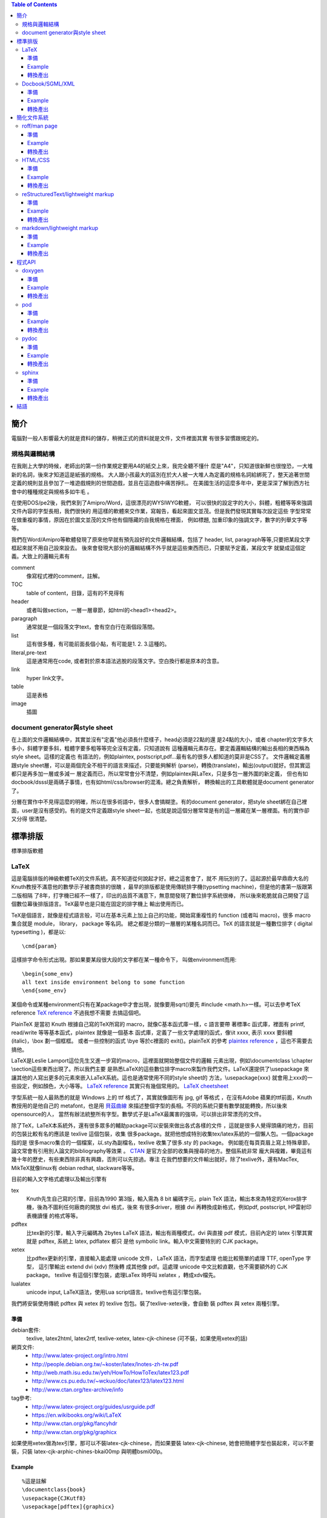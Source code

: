.. vim: et sts=2 sw=2
.. Copyright (C) 2014  Cyril Huang, Gyoza Workshop 

.. This program is free software; you can redistribute it and/or
.. modify it under the terms of the GNU General Public License
.. as published by the Free Software Foundation; either version 2
.. of the License, or (at your option) any later version.

.. This program is distributed in the hope that it will be useful,
.. but WITHOUT ANY WARRANTY; without even the implied warranty of
.. MERCHANTABILITY or FITNESS FOR A PARTICULAR PURPOSE.  See the
.. GNU General Public License for more details.

.. You should have received a copy of the GNU General Public License
.. along with this program; if not, write to the Free Software
.. Foundation, Inc., 59 Temple Place - Suite 330, Boston, MA  02111-1307, USA.

.. contents:: Table of Contents
   :depth: 3

====
簡介
====

電腦對一般人影響最大的就是資料的儲存，稍微正式的資料就是文件，文件裡面其實
有很多習慣跟規定的。

規格與邏輯結構
==============

在我剛上大學的時候，老師出的第一份作業規定要用A4的紙交上來，我完全聽不懂什
麼是"A4"，只知道很新鮮也很惶恐，一大堆新的名詞，後來才知道這是紙張的規格。
大人跟小孩最大的區別在於大人被一大堆人為定義的規格名詞給綁死了，整天追著世間
定義的規則並且參加了一堆遊戲規則的世間遊戲，並且在這遊戲中痛苦掙扎。
在美國生活的這麼多年中，更是深深了解到西方社會中的種種規定與規格多如牛毛
。

在使用DOS/pe2後，我們來到了Amipro/Word，這很漂亮的WYSIWYG軟體，
可以很快的設定字的大小，斜體，粗體等等來強調文件內容的字型長相，我們很快的
用這樣的軟體來交作業，寫報告，看起來圖文並茂。但是我們發現其實每次設定這些
字型常常在做重複的事情，原因在於圖文並茂的文件他有個隱藏的自我規格在裡面，
例如標題, 加重印象的強調文字，數字的列舉文字等等。

我們在Word/Amipro等軟體發現了原來他早就有預先設好的文件邏輯結構，包括了
header, list, paragraph等等,只要把某段文字框起來就不用自己設來設去。
後來會發現大部分的邏輯結構不外乎就是這些東西而已，只要賦予定義，某段文字
就變成這個定義。大致上的邏輯元素有

comment
  像寫程式裡的comment，註解。

TOC
  table of content，目錄，這有的不見得有

header
  或者叫做section，一層一層章節，如html的<head1><head2>。

paragraph
  通常就是一個段落文字text，會有空白行在兩個段落間。

list
  這有很多種，有可能前面長個小點，有可能是1. 2. 3.這種的。

literal,pre-text
  這是通常用在code, 或者對於原本語法逃脫的段落文字。空白換行都是原本的含意。

link
  hyper link文字。

table
  這是表格

image
  插圖

document generator與style sheet
===============================

在上面的文件邏輯結構中，其實並沒有"定義"他必須長什麼樣子，head必須是22點的還
是24點的大小，或者
chapter的文字多大多小，斜體字要多斜，粗體字要多粗等等完全沒有定義，只知道說有
這種邏輯元素存在。要定義邏輯結構的輸出長相的東西稱為style sheet。這樣的定義也
有語法的，例如plaintex, postscript,pdf...最有名的很多人都知道的莫非是CSS了。
文件邏輯定義層跟style sheet層，可以是兩個完全不相干的語言來描述，只要能夠解析
(parse)，轉換(translate)，輸出(output)就好。但其實這都只是再多加一層或多減一
層定義而已，所以常常會分不清楚，例如plaintex與LaTex，只是多包一層外圍的新定義，
但也有如docbook/dsssl是兩碼子事情，也有如html/css/browser的混淆。總之負責解析，
轉換輸出的工具軟體就是document generator了。

分層在實作中不見得這麼的明確，所以在很多術語中，很多人會搞糊塗。有的document
generator，把style sheet綁在自己裡面，user是沒有感受的。有的是文件定義跟style
sheet一起，也就是說這個分層常常是有的這一層藏在某一層裡面。有的實作卻又分得
很清楚。

========
標準排版
========

標準排版軟體

LaTeX
=====

這是電腦排版的神級軟體TeX的文件系統。真不知道從何說起才好。總之這套會了，就不
用玩別的了。這起源於最早鼎鼎大名的Knuth教授不滿意他的數學示子被書商排的很醜
，最早的排版都是使用傳統排字機(typsetting machine)，但是他的書第一版跟第二版相隔
了8年，打字機已經不一樣了，印出的品質不滿意下，無意間發現了數位排字系統很棒，
所以後來乾脆就自己開發了這個數位幕後排版語言。TeX最早也是只能在固定的排字機上
輸出使用而已。

TeX是個語言，就像是程式語言般，可以在基本元素上加上自己的功能，開始寫重複性的
function (或者叫 macro)，很多 macro 集合就是 module， library， package 等名詞。
總之都是分類的一層層的某種名詞而已。TeX 的語言就是一種數位排字
( digital typesetting )，都是以::

  \cmd{param}

這樣排字命令形式出現。那如果要某段很大段的文字都在某一種命令下，
叫做environment而用::

  \begin{some_env}
  all text inside environment belong to some function
  \end{some_env}

某個命令或某種environment只有在某package中才會出現，就像要用sqrt()要先
#include <math.h>一樣。可以去參考TeX reference
`TeX reference <http://www.tug.org/utilities/plain/cseq.html>`_ 不過我想不需要
去搞這個吧。

PlainTeX 是當初 Knuth 根據自己寫的TeX所寫的 macro，就像C基本函式庫一樣，c 語言要帶
著標準c 函式庫，裡面有 printf, read/write 等等基本函式，plaintex 就像是一個基本
函式庫，定義了一些文字處理的函式，像\\it xxxx, 表示 xxxx 要斜體 (italic)，\\box
劃一個框框。 或者一些控制的函式 \\bye 等於c裡面的 exit()。plainTeX 的參考
`plaintex reference <http://infohost.nmt.edu/tcc/help/pubs/texcrib.pdf>`_
，這也不需要去搞他。

LaTeX是Leslie Lamport這位先生又進一步寫的macro，這裡面就開始整個文件的邏輯
元素出現，例如\\documentclass \\chapter \\section這些東西出現了。所以我們主要
是熟悉LaTeX的這些數位排字macro來製作我們文件。LaTeX還提供了\\usepackage
來讓其他的人寫出更多的元素來嵌入LaTeX系統。這也是通常使用不同的style sheet的
方法，\\usepackage{xxx} 就會用上xxx的一些設定，例如顏色，大小等等。
`LaTeX reference <http://en.wikibooks.org/wiki/LaTeX/Command_Glossary>`_
其實只有幾個常用的。
`LaTeX cheetsheet <http://www.stdout.org/~winston/latex/latexsheet.pdf>`_

字型系統一般人最熟悉的就是 Windows 上的 ttf 格式了，其實就像圖形有 jpg, gif 等格式
，在沒有Adobe 蘋果的ttf前面，Knuth 教授用的是他自己的 metafont，也是用
`貝茲曲線 <http://en.wikipedia.org/wiki/B%C3%A9zier_curve>`_
來描述整個字型的長相。不同的系統只要有數學就能轉換，所以後來opensource的人，
當然有辦法統整所有字型。數學式子是LaTeX最厲害的強項，可以排出非常漂亮的文件。

除了TeX，LaTeX本系統外，還有很多眾多的輔助package可以安裝來做出各式各樣的文件
，這就是很多人覺得頭痛的地方，目前的包裝比較有名的應該是 texlive 這個包裝，收集
很多package。就把他想成特別收集tex/latex系統的一個懶人包。一個package指的是
很多macro集合的一個檔案，以.sty為副檔名，texlive 收集了很多.sty 的 package。
例如能在每頁頁眉上寫上特殊章節，論文常會有引用別人論文的bibliography等效果
。 `CTAN <http://www.ctan.org/>`_ 是官方全部的收集與搜尋的地方。整個系統非常
龐大與複雜，畢竟這有幾十年的歷史，有些東西除非真有興趣，否則可以先掠過。專注
在我們想要的文件輸出就好。除了texlive外，還有MacTex, MikTeX就像linux有 debian
redhat, slackware等等。

目前的輸入文字格式處理以及輸出引擎有

tex
  Knuth先生自己寫的引擎，目前為1990 第3版，輸入需為 8 bit 編碼字元，plain TeX
  語法，輸出本來為特定的Xerox排字機，後為不圖利任何廠商的開放 dvi 格式，後來
  有很多driver，根據 dvi 再轉換成新格式，例如pdf, postscript, HP雷射印表機讀懂
  的格式等等。

pdftex
  比tex新的引擎，輸入字元編碼為 2bytes  LaTeX 語法，輸出有兩種模式，dvi 與直接
  pdf 模式，目前內定的 latex 引擎其實就是 pdftex, 系統上 latex, pdflatex 都只
  是他 symbolic link。輸入中文需要特別的 CJK package。

xetex
  比pdftex更新的引擎，直接輸入能處理 unicode 文件， LaTeX 語法，而字型處理
  也能比較簡單的處理 TTF, openType 字型， 這引擎輸出 extend dvi (xdv) 然後轉
  成其他像 pdf。這處理 unicode 中文比較直觀，也不需要額外的 CJK package。
  texlive 有這個引擎包裝，處理LaTex 時呼叫 xelatex ，轉成xdv檔先。

lualatex
  unicode input, LaTeX語法，使用Lua script語言。texlive也有這引擎包裝。

我們將安裝使用傳統 pdftex 與 xetex 的 texlive 包包。裝了texlive-xetex後，會自動
裝 pdftex 與 xetex 兩種引擎。

準備
^^^^

debian套件:
  texlive, latex2html, latex2rtf, texlive-xetex,
  latex-cjk-chinese (可不裝，如果使用xetex的話)
網頁文件:
  * http://www.latex-project.org/intro.html
  * http://people.debian.org.tw/~koster/latex/lnotes-zh-tw.pdf
  * http://web.math.isu.edu.tw/yeh/HowTo/HowToTex/latex123.pdf
  * http://www.cs.pu.edu.tw/~wckuo/doc/latex123/latex123.html
  * http://www.ctan.org/tex-archive/info
tag參考:
  * http://www.latex-project.org/guides/usrguide.pdf
  * https://en.wikibooks.org/wiki/LaTeX
  * http://www.ctan.org/pkg/fancyhdr
  * http://www.ctan.org/pkg/graphicx

如果使用xetex做為tex引擎，那可以不裝latex-cjk-chinese，而如果要裝
latex-cjk-chinese, 她會把簡體字型也裝起來，可以不要裝，只裝 
latex-cjk-arphic-chines-bkai00mp 與明體bsmi00lp。

Example
^^^^^^^

::

  %這是註解
  \documentclass{book}
  \usepackage{CJKutf8}
  \usepackage[pdftex]{graphicx}

  \begin{document}
  \begin{CJK}{UTF8}{bkai}
  \title{My Title}
  \author{first last}
  \maketitle
  \tableofcontents

  \chapter{章}
  第一章
    \section{節}
    第一節
      \subsection{再來}
      第一次節

      paragraph段落也是用空白行分開，強迫換行可以用兩個反斜線\\

      literal文字必須用\verb=\verb或envoronment \begin{verbatim} \end{verbatim}=
      像底線\verb=__variable__=括號\verb={=都需要。

      或者用
      \begin{verbatim}
      literal block 所有字都脫逃
      sub myfunc {
          return 1;
      }
      \end{verbatim}

      \begin{itemize}
        \item item 1
        \item item 2
      \end{itemize}

      \begin{tabular}{|l|c|r|}
      \hline
      first   & row & data \\
      second  & row & data \\
      \hline
      \end{tabular}

      插圖
      \begin{figure}
      \includegraphics[height=2cm,width=5cm]{mypicture.jpg}
      \end{figure

  \clearpage
  \end{CJK}
  \end{document}

基本說明與注意事項

- [ ] 中括號括住的是選擇性參數，可以省略，{ } 大括號的不能省略
- 所有命令從\\begin{document}後開始
- paragraph段落會自動縮排，但段落間不會空行。
- 文字後面跟著兩個反斜線\\\\表示強制換行，如果要空行，就簡單用這個。
- 但是兩個反斜線\\\\ 不能在跟在環境\env{} \end{}後，必須在文字後。
- \\verb後跟著的第一字元表示後面跟著的所有東西到這字元都脫逃。
- 常要escape的字元有<  > % $ ^ & # \ _ { } [ ]
- 中文要多加CJKutf8 package要額外安裝CJK套件，並且在\\end{document}前面請多加
  \\clearpage。
- 中文要加table of contents，必須跑兩次latex或者pdflatex。使用latex與pdflatex
  是不一樣的。
- 中文跟英文夾雜時，兩者間要有空格，因為latex不會很聰明的知道中英文的語句要怎
  樣做切割，在斷行時，就會有時會過長。
- 一些會用的package像html, hyperref, fancyhdr, graphicx就很夠了。畢竟我的用途
  不在對外正式文件
- 處理圖形如果產出想要pdf，graphicx要多給pdftex這個option。
- 處理圖形最好用還是eps,svg,pdf向量圖形，png,jpg等圖檔只能請pdflatex處理。
  latex無法處理而且放大縮小都很醜。(必須設定圖框大小才行不好用)::

  \includegraphics[bb=0 0 100 200]{mypicture.jpg}

轉換產出
^^^^^^^^

::

  $ pdflatex xxx.tex
  $ latex2html xxx.tex
  $ latex2rtf xxx.tex

  這是比較原始的命令，如果用英文還有eps圖檔會好一點。
  $ latex xxx.tex   # 生出xxx.dvi, 圖形有jpg,png不行
  $ dvips xxx.dvi   # 生出postscript檔
  $ xdvi xxx.dvi    # 使用xdvi觀看結果

轉換產出比較多奇怪的麻煩，原因在於tex是古老的東西，有很多古老的格式跟規定，包
含了幾十年的歷史與技術的演進，會跑出一堆中間格式檔，例如dvi, toc, log, aux...
，整個系統的副檔名更是繁雜，不想搞清楚的話，可以直接裝一些套件轉pdf, html就好。
另外latex2html有很多package沒有實作，例如寫code很好用的lstlisting，這種無法轉
出來是比較傷腦筋一點。

錯誤訊息

有些錯誤或者結果不是想要的，來自於之前產生的檔案xxx.aux沒有砍掉，把他砍了就
好了。

There is no line here to end
  這是因為\\newline或者\\\\不能單獨成為一行，必須跟著某段文字後面才行
Package pdftex.def Error: PDF mode expected, but DVI mode detected!
  這是因為使用了\\usepackage[pdftex]{graphicx}，此為pdf mode，只能使用pdflatex
  命令，不能使用dvi mode命令latex了。
LaTeX Error: Can be used only in preamble.
  這是在begin{document}之前的命令出問題，有可能是AtBeginDocument，有可能是
  usepackage的順序或者dependancy有問題。
Package inputenc Error
  中文忘了加\\usepackage{CJKutf8}
CJK@XX 或者 CJK@XXX之類的
  中文使用，這個說來話長，總之加上\\clearpage在最後面可以解決。

我後來也改用xetex重新編譯我的tex檔，但是必須拿掉CJK的奇怪部份。然後主要在
\documentclass{xxx} 後面加上使用字型的設定 

::

  \usepackage{fontspec}
  \setmainfont{WenQuanYi Zen Hei}
  \setsansfont{WenQuanYi Zen Hei}
  \setmonofont{WenQuanYi Zen Hei}

分別為 roman，sans-serif, mono spaced字型，roman 字型主要用於當作基本字體，
所以本文字體多為roman字體。 sans-serif 是字型沒有多餘的修飾線在字的尾巴，
相對於serif字體是有襯線的。主要使用headline, caption標題中。
mono 是用來做等寬的字型，所以很多terminal喜歡用這種字。還有 italic 是斜體。
字型名字來自於系統的字， 而字型由於能使用ttf , openType ... ，只要下載ttf 
檔，放到~/.fonts, 安裝 xfont-utils, 執行 mkfontscale, 安裝 fontconfig, 
執行 fc-list 可以看到你所擁有的字型。以我來說

::

  ...
  /usr/share/fonts/X11/Type1/c0648bt_.pfb: Bitstream Charter:style=Regular
  /home/cyril/.fonts/TibMachUni-1.901b.ttf: Tibetan Machine Uni:style=Regular
  /usr/share/fonts/type1/gsfonts/c059013l.pfb: Century Schoolbook L:style=Roman
  /home/cyril/.fonts/wt034.ttf: HanWangKanTan,王漢宗勘亭流繁:style=Regular
  /usr/share/fonts/truetype/wqy/wqy-zenhei.ttc: WenQuanYi Zen Hei,文泉驛正黑,文泉驿正黑:style=Regular
  /usr/share/fonts/truetype/wqy/wqy-zenhei.ttc: WenQuanYi Zen Hei Sharp,文泉驛點陣正黑,文泉驿点阵正黑:style=Regular
  /usr/share/fonts/type1/gsfonts/d050000l.pfb: Dingbats:style=Regular
  /usr/share/fonts/type1/gsfonts/n021023l.pfb: Nimbus Roman No9 L:style=Regular Italic
  ...

我有Bitstream Charter, 也有西藏文字Tibetan Machine Uni, 也有中文... 等等字型。
這就是3個設定字型名字的來源，要填入的是第2欄位，'WenQuanYi Zen Hei'。所以不用
再裝亂七八糟的 Big5 gb 碼的字型，也不再裝latex-cjk-chinese等東西了。 這樣比較
乾淨。 而執行 xelatex 後會自動產生 pdf 檔。

::

  $ xelatex xxx.tex

不過比較pdflatex + CJK 轉出的效果，目前我是覺得xelatex轉出的效果還是怪怪的，
沒有latex-cjk-chinese好。

Docbook/SGML/XML
================

SGML/XML是一種所謂的markup language，就是長的像HTML那種樣子的都是markup語言。

::

 <element>
   I am element 1
  </element>

這樣的就是，所以html只是後來衍生出的一種。

在head/list/paragraph之上其實有更抽象化的一層，是用來定義這些head/list...
的，這稱為DTD(document type declaration),應用上，我們很少會去注意這一層，
這是給實作這些東西的寫程式的人的資料結構。對於tag的定義稱為DTD
(document type definition), 這就是上面講的文件邏輯結構，會有這樣的區別在於
當我們的應用只注重在所謂的文件邏輯結構上時，我們的想法就只是單純的chapter,
section, list....這些東西，但是最原始的sgml不光是為了文件而是為了結構化的資料
，所以document type declaration是資料的定義長相，

::

  <!ELEMENT lines (line*)
  <!ELEMENT line O - (#PCDATA)>
  <!ENTITY   line-tagc  "</line>">
  <!SHORTREF one-line "&#RE;&#RS;" line-tagc> 
  <!USEMAP   one-line line>

這裡面定義了lines跟line這兩個元素，再多一層的文件中就能使用。

::

  <line>first line</line> 
  <line>second line</line>

這就好像寫C語言時，我們使用int, char，其實他底層int,char是有更基本的定義的。
但我們的目的不在這，我們只想要寫文件而已。docbook就是對於文件寫作的一組
document type definition，他定義了

::

  <chapter>
  <paragraph>
  ........

所有的這些元素集合，就是一組文件DTD(document type definition)，
其他有名的如linuxdoc這個DTD，或者一些論文期刊規定的寫作規定DTD。例如論文可能
不需要chapter這個tag，在他的DTD定義中就沒有。通常這種文件都要有個相對應的DTD
validation工具來先檢查一遍看是否你的sgml文件是否正確，正確了才能用後續的style
sheet產出工具生產文件。

廣泛使用的style sheet語言為dsssl，openjade是實作出dsssl語言parser的project，
特別為docbook所作的document generator軟體為docbook-utils下面的db2html, db2pdf

準備
^^^^

debian套件:
  docbook, docbook-utils
網站文件
  http://www.docbook.org/docs/
tag參考
  http://www.docbook.org/tdg5/en/html/docbook.html

Example
^^^^^^^

::

  <!-- 註解 comment -->
  <!doctype article PUBLIC "-//OASIS//DTD DocBook V3.1//EN" []>
  <article>
    <title>My First Docbook Practice</title>

    <abstract>
    <para>
      Text for abstract: This is a demostration of what a document 
      should be. We
      don't need to care about what the document looks like, but the 
      content itself
    </para>
    </abstract>

    <sect1 id=intro>
    <title>Introduction</title>
    <para>
      If this is a book, then it must be a book.
    </para>
    <para>
      This is the second paragrph, we try to see what's going on
      here and try to make it multiple paragraphs.
      The following is a literal text, that is all text between
      <literal>&lt;literal> and &lt;/literal> </literal>
      are not be intepreted by SGML system
    </para>
    <para>
      And this is <emphasis>emphsized text</emphasis>, not bad.
    </para>
    </sect1>

    <sect1>
    <para>
      The following contents is a demo of list and table
      <itemizedlist>
        <listitem>
          <para>
            This is item 1, try to make the item length to a long 
            length that will oversize a normal line to see what happen.
          </para>
        </listitem>
        <listitem>
          <para>
            This is item 2
          </para>
        </listitem>
      </itemizedlist>    
    </para>
    </sect1>

  </article>

基本說明與注意事項

- docbook實在太囉唆了，我玩過一次後就再也不玩了。寫得手酸死了。
- 比較要注意的就是docbook是有版本的，也就是那些tag的DTD定義是會變化的，所以使
  用 validation 工具也是有版本的，例如可能某版沒有listitem。前面的doctype這行
  的格式要注意的就是article跟版本的寫法。article也能改成是book或chapter的選項，
  。這格式在docbook 5.0後有很大的變動，需小心。

轉換產出
^^^^^^^^

::

  $ db2html my.sgml
  $ db2pdf my.sgml
  $ db2rtf my.sgml

============
簡化文件系統
============

上面講的文件系統，實在是太龐大了，往往我們只要簡單的表達意思，卻掉入學習的泥沼
中，即使不想管那些內部設計與結構，光看到一堆typesetting排字的命令，或者tag就
昏倒了。而且往往寫那些tag手都酸了。因此有些簡化系統出現讓小文件方便產生。

roff/man page
=============

man page是很多人剛學unix系統必讀的文件，很多命令或者API都使用man來達到線上help
。在development中也是需要寫man文件的。

roff是所有這種typesetting系統的通稱，有troff,nroff,groff等這些document產生器。
roff格式可以回溯到1960年代最早的Unix的前身Multics系統就有了。

roff
  最早在Multics上的文件產生器命令。
troff
  (typesetter roff)輸出給一種叫CAT的排字機用的。
nroff
  是輸出給terminal用的
groff
  GNU的重新implementation

準備
^^^^

debian套件:
  man-db
網頁文件
  https://www.kernel.org/doc/man-pages/online/pages/man7/man.7.html
tag參考
  - https://www.kernel.org/doc/man-pages/online/pages/man7/man.7.html
  - http://linux.die.net/man/7/groff

Example
^^^^^^^

::

  .\" comments
  .TH "my person Title" 3 11-20-1969

  .SH NAME
  myfunc \- this is my function

  .SH SYNOPSIS
  .B myfunc(char *, int);
  .PP
  .B myfunc(char [], int);

  .SH DESCRIPTION
  myfunc is just an example for roff system and this is the paragraph in
  description. If want special effect, such as
  .I italic
  or
  .B bold
  you need to restart a new line.
  .PP
  The list demostration should use \.HP, \.IP and \.TP the indentation
  paragraph commands. The indentation space can be specifized and default
  is 8.
  .PP
  .SS HP
  This is for general indent list
  .HP
  This is 1st list description

  The HP should be followed a empty line and the whole paragraph will be
  indent.
  .HP
  This is 2nd list description

  The definition text indent after a new empty line
  .HP
  list 3
  .HP
  list 4
  .P
  .SS IP
  Use IP for different kind of list with first argument varies to change
  differnt effect.
  .IP "def1, def2"
  The string as first argument to IP as the definition list and it's
  very similar to HP but there is no empty line between word and definition.
  .IP \(bu 4
  The bullet list with \\(bu as first argument to IP
  .IP \(bu 4
  The bullet list with \\(bu as first argument to IP
  .P
  .IP \(em 2
  The hyphen list with \\(em as first argument to IP
  .IP \(em 2
  The hyphen list with \\(em as first argument to IP
  .P
  If want to use 1. 2. 3., just use those string as argument of IP
  .SS TP
  TP has the same effect as IP but same syntax rule as HP.
  .TP
  TP list1
  No empty line between them
  .TP
  TP list2
  .TP
  TP list3

  .SH RETURN
  Return -1 if error or 0 if successful

  .SH COPYRIGHT
  GNU GPLv3



基本說明與注意事項

- 意義

  - .\\"  comment 註解
  - .TH  title header, 格式為.TH title section date source manual
  - .SH  section header
  - .SS  sub section 只能有一層sub section，不能多層。
  - .B   bold粗體字
  - .I   斜體字  
  - .PP  與.P .LP一樣，都是換靠左對齊之paragraph，也拿來做換行用。
  - .IP  是indentation paragraph，所以常拿來做list之用。

- 當去看/usr/share/man下的man page時，會看到很多沒看過的，有的是專屬於troff或
  groff的新命令。ad, bp, br, ce, de, ds, el, ie, if, fi, ft, hy, ig, in, na, 
  ne, nf, nh, ps, so, sp, ti, tr. 這些就像shell一樣，原本的Broune Shell的變種
  ksh, bash會多新功能出來一樣。
- 所有的hyphen - 都要加上反斜線，特別注意的是NAME，一定要有反斜線格式像這樣

::

  .SH NAME
  myfunc \- description

- SH的項目(會與說明目標跟每個人習慣而不一樣)

  - NAME
  - SYNOPSIS
  - DESCRIPTION
  - RETURN
  - ENVIRONMENT
  - EXAMPLE 
  - SEE ALSO
  - COPYRIGHT

轉換產出
^^^^^^^^

::

  $ nroff -man myman.3.gz
  $ man ./myman.3.gz

基本上產出的man page會放到MANPATH去，在Linux下就是/usr/share/man，有8個section
，每個section有特別意義

- 1 表示一般命令
- 2 表示system call API
- 3 表示user library API
- 4 特殊檔案。例如/dev/xxx的解說
- 5 file format的解說。 例如/etc/xxx.conf
- 6 game
- 7 其他
- 8 admin系統管理命令 

所以要根據你的man是什麼性質，放到特別的地方去。

HTML/CSS
========

HTML不用介紹了吧，這也是很多人開始了解所謂markup的開始，其實就是物理學家從SGML
偷來的表示方法，只不過把SGML裡面複雜的東西簡化來簡便使用。基本上HTML不是一個
文件系統啦。

debian套件
  htmldoc
網頁文件:
  http://www.w3.org/TR/html5/
html tag參考
  http://www.w3.org/TR/html5/semantics.html#semantics
CSS 參考
  http://www.w3.org/TR/2012/WD-css3-writing-modes-20121115/

準備
^^^^

就是裝browser

debian套件:
  chromium

Example
^^^^^^^

::

  <!-- 註解 comment -->
  <html>

    <head1>
    <title>my head 1, BIG HEAD</title>
    <link href="../css/style.css" rel="stylesheet" type="text/css">
    <head1>

    <p>
    paragraph is simple
    </p>

    <ul>
      <li> list 1
        <ul>  nest 1
        </ul> nest 2
      <li> list 2
    <ul>

    <pre>
    literal 符號都不會被解釋轉換
    &amp 
    </pre>

    hyper link
    <a href=http://www.xxx.com>hyper link</a>

    圖片
    <img src=http://www.xxx.com/xx.jpg>
      
  </html>

  style.css 檔案內容，會有關於顏色大小的設定

  body {
    background-image:url(images/bd_red.gif);
    color: #000000;
    font-family: Verdana, Arial, Helvetica, sans-serif;
    font-size: 12px;
    margin: 10px 10px;
  }

  h1 {
    fint-size: 24px;
    margin: 20px 0px 20px 0px;
  }

  h2 {
    color: #85a157;
  }

基本說明與注意事項

在沒有CSS前，他的style sheet已經被browser給定死了，<head1>長怎樣就是怎樣，跟
LaTex的基本用法一樣，chapter, section...的長相不需要去理會。不過伴隨著美工的
要求越來越多，開始提供CSS人為定義，browser也必須能解讀CSS來提供特別的螢幕輸出。

轉換產出
^^^^^^^^

htmldoc -f mypdf.pdf myhtml.html

reStructuredText/lightweight markup
===================================

在使用SGML時，你會發現累死人了，要表達一個簡單的東西，tag比內容還要多，而且
如果看文字檔時，一堆tag中根本就看不出原本的內容的重點為何了。這也影響了後面
XML轉換到JSON的主要原因。雖然很多DTD很強大，把人間幾乎會用到的所有格式考慮
很清楚，定義很完整，但很多時候大部分都是加強的累贅。在網際網路發展中，有很多
人也有玩過所謂的共筆wiki，也就是一些資訊由一堆人共同寫作完成。他裡面的資訊
邏輯結構定義就用一些很簡單的"符號"來表現出來，統稱這種為lightweight markup。
例如 - 在前面就表示一個list了，不用寫一堆文字形式的累贅格式。
這最有名的兩個要算ReST(rst, reStructuredText)與Markdown了，rst形式的
他有個docuemnt generator, docutils。

準備
^^^^

debian套件
  python-docutils
網頁文件:
  http://docutils.sourceforge.net/docs/ref/rst/restructuredtext.html
tag參考
  * http://docutils.sourceforge.net/docs/user/rst/quickref.html
  * http://docutils.sourceforge.net/docs/ref/rst/directives.html
  * http://docutils.sourceforge.net/docs/user/config.html

Example
^^^^^^^

::

  .. comments with dotdot

  .. contents:: Table of Contents
     :depth: 3

  ============
  最上層header
  ============

  這是paragraph
  即使分行也會併成一行

  - list 1

    1. nest list1
    2. nest list2

  - list 2
  - list 3

  ::

  literal block可以寫code但是也有更好用的directives
  另外可使用\來逃脫\
  
  ::

    class myclass(object):
        def __init__(self):
            return None

  hyper link前後要有空格或換行 `hyper link文字 <http://www.xxx.com>`_
  才行 

  這是table
  +------------+------------+-----------+
  | Header 1   | Header 2   | Header 3  |
  +============+============+===========+
  | body row 1 | column 2   | column 3  |
  +------------+------------+-----------+
  | body row 2 | Cells may span columns.|
  +------------+------------+-----------+
  | body row 3 | Cells may  | - Cells   |
  +------------+ span rows. | - contain |
  | body row 4 |            | - blocks. |
  +------------+------------+-----------+

  插圖

  .. image:: images/ball1.gif
    :height: 100px
    :width: 200 px

  再來一層header
  ==============

  可以好多層
  ^^^^^^^^^^

基本說明與注意事項

- ..除了做comment外，還有做額外directives的功能，.. directive\:\:
  可以讓元素更多樣化，其中我常用的就是table of contents。
- 每個特別符號前後都空白一行，所以注意nest list的用法與literal \:\:用法。
- hyper link前後要有空格或換行，要小心。
- 縮排空格有意義，表示整個縮排block是跟著前面的特殊意義，例如literal,list block
- literal的文字長度不要超過78，不然在pdf中會被砍掉。

轉換產出
^^^^^^^^

::

  $ rst2html my.rst > my.html
  $ rst2latex my.rst > my.tex
  $ pdflatex my.tex

如果是中文latex用傳統pdflatex引擎的，則要加上usepackage{CJKutf8}跟clearpage，
所以中文產生latex自己去打開那個my.tex，手動加上之前latex的中文注意事項

網路上有另一種說法是用AtBeginDocument的

::

  $ rst2latex --latex-preamble='\usepackage{CJKutf8}
                                \AtBeginDocument{\begin{CJK}{UTF8}{bkai}}
                                \AtEndDocument{\end{CJK}\clearpage}'
                                my.rst > my.tex
  $ pdflatex my.tex

  或者使用多寫個conf檔
  [latex2e writer]
  latex_preamble=\usepackage{CJKutf8} \AtBeginDocument{\begin{CJK}{UTF8}{bkai}} \AtEndDocument{\clearpage\end{CJK}}

  $ rst2latex --config=docintro.conf my.rst > my.tex
  $ pdflatex my.tex

可是這AtBeginDocument是有問題的，他必須在有aux檔後才會被執行，所以第一次執行
是失敗的， 所以我想比較好的方法是自己用sed加上去，放到Makefile內

.. code:: bash

  $ rst2latex my.rst > my.tex
  $ sed -i -e '/^\\documentclass.*/a\\\usepackage{CJKutf8}\n\\usepackage[colorlinks=true,linkcolor=blue,urlcolor=blue,bookmarks,unicode]{hyperref}'
           -e '/^\\begin{document}/a\\\begin{CJK}{UTF8}{bkai}'
           -e '/^\\end{document}/i\\\clearpage\\end{CJK}' my.tex
  $ pdflatex my.tex
  $ pdflatex my.tex

table of contents要結先跑出toc檔，所以跑兩次pdflatex才跑得出來。不過我後來改用
xelatex 會好一點。不用再這麼麻煩。直接

.. code:: bash

  $ xetex my.tex

markdown/lightweight markup
===========================

另一個最常用的就是markdown, md了，他被github, stackoverflow, reddit...等
大公司使用，所以非常的流行，他用了很多html的tag, 所以介於html與rst間，
熟悉html的人應該會滿喜歡的。最後有一個叫pandoc的轉換工具，非常的方邊的轉換
上述各種format, pdf, latex, html, 不過markdown很隨興，所以沒有很嚴格定義與
維護，現在多了很多延伸使用，尤其是github的使用。


準備
^^^^

debian套件
  markdown
  pandoc
網頁文件:
  http://daringfireball.net/projects/markdown
  https://pandoc.org/demos.html
tag參考
  http://hyperpolyglot.org/lightweight-markup

Example
^^^^^^^

::

  <!- comment 用 html 的 ->

  # Header 1
  ## Header 2
  ### Header 3
  #### Header 4

  *斜體*  或者 _斜體_
  **粗體** 或者 __粗體__
  _又斜又粗_**
  ~~刪除線~~

  * item 1
  * item 2
    * item 2-1
    * item 2-2

  - item can use - as well
  + item can use + as well

  1. order1
    - item1 under order1
    - item2 under order1
  2. order2
    2. order2-1
    2. order2-2

  [連結](http://www.google.com)_
  [連結](../file)

  可以使用back-quote，來表示這是code `$ ls -l`。 3個表示一段code

  ```python
  for i in range(10):
      print i

  ```

  table

  | Tables        | Are           | Cool  |
  | ------------- |:-------------:| -----:|
  | col 3 is      | right-aligned | $1600 |
  | col 2 is      | centered      |   $12 |
  | zebra stripes | are neat      |    $1 |

  插圖

  ![alt text](https://myicond.com/icon48.png "Logo Title Text 1")

基本說明與注意事項

- 縮排空格有意義，表示整個縮排block是跟著前面的特殊意義，例如literal,list block

轉換產出
^^^^^^^^

::

  $ pandoc mydoc.md --pdf-engine=xelatex -o mydoc.pdf

=======
程式API
=======

在程式寫作中，很大一部分的文件就是API文件，這是幫助定義API的人與使用API的
人的重要文件。有很多語言本身就帶有把code裡面的comments內的文字轉成使用說明
書，一來給寫code看code的人釐清問題並且定義好要作的事，二來給將來使用者文件
，這樣的工具可以說一舉兩得很棒。javascript, java本身就帶有這樣工具，但他們
都是從以前的小工具聯想而來的。所以使用語法都很像。

在目前opensource有很多工具，對於C，我用的是doxygen，可以轉出任何想要的格式，
其他jsdoc/javadoc的語法也差不多是那樣。

doxygen
=======

doxygen是個不錯的工具, c/c++, java, python, php,...都能使用。唯一遺憾的是
perl好像不太好用。我通常只有c在用。在header .h檔案中，對於每個API說明使用。

準備
^^^^

debian套件: 
  doxygen
網頁文件:
  http://www.stack.nl/~dimitri/doxygen/manual/starting.html
tag參考:
  http://www.stack.nl/~dimitri/doxygen/manual/commands.html

這個debian doxygen很白痴的會去裝texlive-latex-extra-doc，很恐怖的325M的文件，可以
把texlive-xxxx-doc都拔掉，不要裝。

Example
^^^^^^^

::

  /**
   * @brief Get the content of eeprom.
   * 
   * There is an EEPROM inside backplane with 256 bytes capacity. This
   * routine gets the content of eeprom according to the parameters.
   *
   * @param offset the offset from the whence.
   * @param size the total size in bytes will be read.
   * @param whence the position where starts to read with following value.
   * <ul>
   *  <li>SEEK_SET
   *    <ul>
   *      <li>The offset is set to offset bytes.
   *    </ul>
   *  <li>SEEK_END
   *    <ul>
   *      <li>The offset is set to the size of file plus offset bytes.
   *    </ul>
   * </ul>
   * @return A string of the content in eeprom
   *
   * @sa xy_cpus xy_ethernet
   *
   * Example
   * @code
   *   xy_eeprom(10, sizeof(mycontent), SEEK_SET);
   * @endcode
   */
 
基本說明與注意事項

doxygen會有一個內定的conf檔案叫Doxyfile，這檔案裡面有很多選項跟key/value值，
可以設定是否要產生html, pdf檔以及一些設定等等。我們去修改這個檔案後，呼叫
doxygen。主要設定

::

  PROJECT_NAME
  GENERATE_HTML = yes
  GENERATE_TREEVIEW = yes
  GENERATE_LATEX = yes

- 在註解使用 /** 表示開始doxygen的文件
- 使用@tag來表示特別意義
- 空白行表示paragraph 
- 能解讀某些html tag的能力，
- 新版有rst/markdown的list支援。可以不用html了
- 我常用的就brief, param, return sa(see also)還有code如上。

轉換產出
^^^^^^^^

::

  $ doxygen -g          # 生出Doxyfile
  $ doxygen Doxygen     # 生出html跟latex兩個目錄，可對他們加工達到想要效果
  $ make -C late        # 生成refman.pdf

額外的效果必須懂得latex語法，然後去修改轉出的latex檔，再使用pdflatex來轉出
pdf檔。同樣的html也是一樣，懂得html語法，加裝自己的style sheet或者
header/footer，讓文件適合自己公司。

pod
===

POD是perl的內部標準文件寫作方式。

準備
^^^^

debian套件:
  perl
網頁文件:
  http://perldoc.perl.org/perlpod.html
tag參考:
  http://perldoc.perl.org/perlpod.html

Example
^^^^^^^

::

  __END__

  =pod

  =head1 NAME

  Quark::Device - The general device class for a remote device.

  =head1 SYNOPSIS

    use Quark::Device;

    $d = Quark::Device->new('192.168.11.101', 'myuid', 'mypasswd');
    $d->cli("show run\n");
    $d->reboot();

  =head1 DESCRIPTION

  The general device derived from Quark::Session.

  =head1 METHODS

  =over 4

  =item new() $host, $uid, $passwd, $port, $prompt, $timeout, $logfile

  The constructor of the object. If $port is true with value, it will
  use telnet otherwise the default session using ssh. The default 
  timeout is 5 second and if the $prompt is not given, the session will
  tried to guess the prompt after $timeout is reached. The $logfile to
  log the message from the session. The arguments can be also a hash
  reference including the key/value. It's just a subclass of 
  Quark::Session and the constructor is the same as Quark::Session.

  =item add_power() @arg

  Add a new power device to the device. The argument can be an object
  of power device under the Quark::Device::Power or the array of $model,
  $host, $uid, $passwd... where the array of $host, $uid, $passwd... is
  the arguments for this model class.

  =item add_ipmi() @arg

  Add a new IPMI board to the device. The argument can be an instance
  under Quark::Device::Ipmi or the array of $model, $host, $uid, 
  $passwd... where the array of $host, $uid, $passwd... is the arguments
  for this model class.

  =item power() $action

  The action to power-on/off/cycle the device. See Quark::Device::Power
  for more details. This API controls the remote power center with internet
  ability or the standard IPMI. If there is no $action given, return the
  power status or -1 if error occurred. The status of power is the current
  status of total power devices. If the $action is ON, it will try to power
  on all power devices including power center and IPMI devices. If the
  $action is OFF and power center presented, it will just try to power
  off the power center devices. If there is only IPMI device presented,
  just power off the IPMI device.

  =item reboot() $cmd, $wait

  Reboot the device with the $cmd. If the $cmd is not given, the default
  is "reboot". It will wait for $wait seconds until the system is back.
  The default $wait is 30 seconds. Return 1 if the remote session is
  connected, 0 if the remote session is still down.

  =back

  =head1 MEMBER DATA

  =over 4

  =item power

  Array of power device attached. Defuault is undefined.

  =item ipmi

  IPMI device attached. Defuault is undefined.

  =back

  =head1 SEE ALSO

  Quark::Session Quark::Device::Linux
  Quark::Device::Ipmi Quark::Device::Power

  =head1 COPYRIGHT

  Copyright (c) 2010 Cyril Huang. All rights not reserved.
  Free software under the same terms as Perl itself.

  =cut

    
說明與注意事項

- 使用=pod來表示特別意義, =cut結束
- =tag前後一定要有空白行
- 空白行表示paragraph，整段paragraph不會換行
- 縮排空格表示literal，通常用來作example code
- list用=over =item =back來使用，可以nest。但也可以用literal來換行。
- 模組的head1通常用
  
  - NAME
  - SYNOPSIS
  - DESCRIPTION
  - METHODS
  - MEMBER DATA
  - CONSTANTS
  - SEE ALSO
  - COPYRIGHT

- API內文件格式隨意

  - func() $arg1, $arg2表示API
  - 我用標準list表示argument, member data與constant的說明

轉換產出
^^^^^^^^

::

  $ pod2man xxx.pm | nroff -man | less
  $ pod2latex xxx.pm
  $ pod2html xxx.pm

pydoc
=====

pydoc是python本身帶有的API document generator，她很簡單很好用，沒有特別格式，
只要在每個def xxx():下面直接用""" doc """就好，模組裡面的文件直接在interactive
python下命令help(mymodule)就會跑出man page.

準備
^^^^

debian套件:
  python
網頁文件:
  http://docs.python.org/2/tutorial/controlflow.html#documentation-strings
tag參考:
  沒有


Example
^^^^^^^

::

  #vim:sts=4:sw=4:et
  """ MyClass implementation. """

  __version__ = '0.0.1'
  __author__ = 'Gyoza'

  MY_CONST = 0
  NO_EXPORT = 1

  class MyClass():
      """ MyClass is my class.

      MyClass is really my class
      """
      def __init__(self, arg1 = 1):
          """
          Constructor for MyClass
          """
          self.a = arg1

      def get_a(self, arg1, arg2):
          """get_a return member data a

          arg1 :
          arg2 : 

          return :
          """
          return self.a

  __all__ = ['MY_CONST', 'MyClass']

  if __name__ == "__main__":
      mo = MyClass(5)
      print "my a is %d \n" % m0.get_a()

說明與注意事項

- 在class,function,method下面直接用""" doc """就可
- 但必須縮排至相對應的class,method底下。
- 前面空格沒有意義
- API文件格式隨意但有些不成文規定，但不見得遵守。因為python哲學是越簡單越好。

  - 第一行第一個字大寫，句點結束。這行就是標題"Capital and end with a period."
  - 第二行必須空白
  - 第三行開始Description，要小心的就是indentation而已。

- 沒有特別的list使用, 所以一切好自為之。
- 我通常用arg: 與return:說明參數與回傳值。通常使用16字元arg             :

轉換產出
^^^^^^^^

::

  $ pydoc module       # 會跑出man page的help。例如pydoc re或pydoc sys
  $ pydoc ./myclass.py # 自己寫的模組路徑名
  $ pydoc -p 1234      # 會跑一個在localhost:1234的http server，列出系統上API。
  $ pydoc -g           # 需要裝python-tk，會跑出一個GUI的API reference。

sphinx
======

pydoc顯得單薄了一點，於是sphinx是python後來出正式文件使用的工具，並且可以產生
比pydoc要豐富的API文件。這在python 2.6以後的文件中成為邏輯結構標準。

她其實是rst的語法，但python文件小組利用rst的directive上多了定義了一些東西成
為sphinx.  並且利用docutils的工具又往上多寫了document generator, 
sphinx-build.

例如在原本的.rst檔案內

::

  .. py:function:: enumerate(sequence[, start=0])

     Return an iterator that yields tuples of an index and an item of the
      *sequence*. (And so on.)

但是在sphinx的工具下面， 因為他多了py:，展現的就不只是單純的文字，而是
enumerate會有粗體效果等等。

現在整個計畫變成跟doxygen類似，開始支援其他語言像C/C++,javascript等。她把這個
支援稱為domain，不同的語言視為不同domain。

線上有個免費的 https://readthedocs.org 就是以sphinx來產生文件，所以後端文件格
式其實就是 rst 格式，只是前面產生的 GUI 效果有段落章節搜尋等連結介面。由於
readthedocs 是opensource的，所以你也可以裝一個在自己公司內，變成自己公司的
文件產生與閱讀site。

準備
^^^^

debian套件
  python-sphinx
網頁文件
  http://sphinx-doc.org/contents.html

tag參考
  http://www.sphinx-doc.org/en/master/rest.html
  http://sphinx-doc.org/domains.html

Example
^^^^^^^

::

  .. py:function:: enumerate(sequence[, start=0])

     Return an iterator that yields tuples of an index and an item of the
      *sequence*. (And so on.)

說明與注意事項

轉換產出
^^^^^^^^

::

  $ sphinx-build -b html src doc/html
  $ sphinx-build -b latex src doc/latex

====
結語
====

其實了解了重點後，抓到了所有結構的分層要點，就知道了大致上文件系統的面貌了。
自己要對自己的文件寫作格式有一定的規定，例如header 用 ====，indentation是
空兩格，四格，或者tab鍵，等等大家或自己的習慣。反正文件就那幾樣，README
,API, USER GUIDE, LICENSE, Presentation....把這些分門別類想清楚，然後制定空格
，空白起始行等等自我規定做成template以後就有寫作的遵循規範。以我自己而言，
公司對外的使用手冊，技術手冊有專業的tech writer負責，那種就需要像docbook, latex
複雜的tag每個都要了解很仔細，公司也有公司對外統一的規定，我也不用寫那種東西，我
的面向就是README, LICENSE, API文件，Design文件，這樣的文件雖然也有規定，但不是那
麼嚴謹龜毛，我使用的文件邏輯元素就固定那一些表達清楚就夠了。

不用懷疑了，丟掉笨重的GUI office，開始用vim+tools就可快速產生圖文並茂並且真正專
業的文件與簡報。
